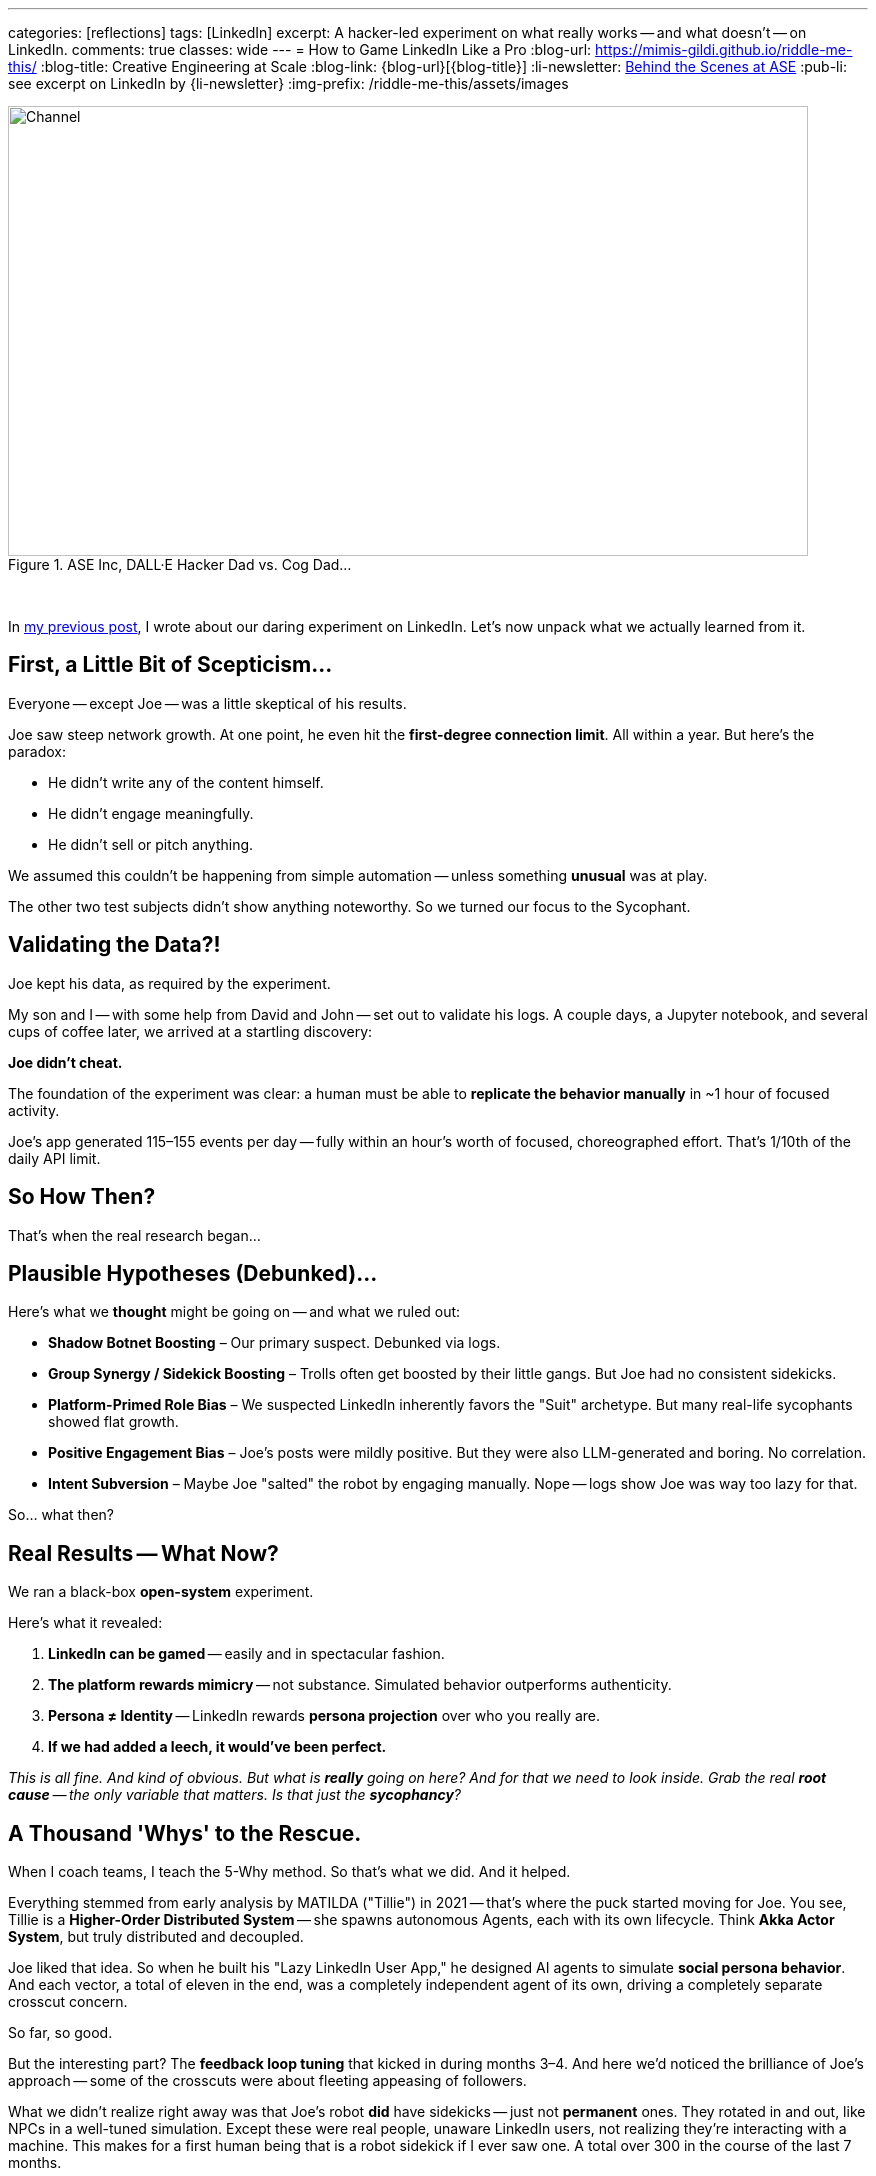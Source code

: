 ---
categories: [reflections]
tags: [LinkedIn]
excerpt: A hacker-led experiment on what really works -- and what doesn’t -- on LinkedIn.
comments: true
classes: wide
---
= How to Game LinkedIn Like a Pro
:blog-url: https://mimis-gildi.github.io/riddle-me-this/
:blog-title: Creative Engineering at Scale
:blog-link: {blog-url}[{blog-title}]
:li-newsletter: https://www.linkedin.com/newsletters/behind-the-scenes-at-ase-7074840676026208257[Behind the Scenes at ASE,window=_blank,opts=nofollow]
:pub-li: see excerpt on LinkedIn by {li-newsletter}
:img-prefix: /riddle-me-this/assets/images

.ASE Inc, DALL·E Hacker Dad vs. Cog Dad...
[#img-devs]
image::{img-prefix}/devs.png[Channel,800,450]

{nbsp}

In https://mimis-gildi.github.io/riddle-me-this/reflections/2025/06/24/what-li-good-for.html[my previous post], I wrote about our daring experiment on LinkedIn.
Let’s now unpack what we actually learned from it.

== First, a Little Bit of Scepticism...

Everyone -- except Joe -- was a little skeptical of his results.

Joe saw steep network growth.
At one point, he even hit the *first-degree connection limit*.
All within a year.
But here’s the paradox:

- He didn’t write any of the content himself.
- He didn’t engage meaningfully.
- He didn’t sell or pitch anything.

We assumed this couldn’t be happening from simple automation -- unless something *unusual* was at play.

The other two test subjects didn’t show anything noteworthy.
So we turned our focus to the Sycophant.

== Validating the Data?!

Joe kept his data, as required by the experiment.

My son and I -- with some help from David and John -- set out to validate his logs.
A couple days, a Jupyter notebook, and several cups of coffee later, we arrived at a startling discovery:

**Joe didn’t cheat.**

The foundation of the experiment was clear: a human must be able to *replicate the behavior manually* in ~1 hour of focused activity.

Joe’s app generated 115–155 events per day -- fully within an hour’s worth of focused, choreographed effort.
That’s 1/10th of the daily API limit.

== So How Then?

That’s when the real research began...

== Plausible Hypotheses (Debunked)...

Here’s what we *thought* might be going on -- and what we ruled out:

* **Shadow Botnet Boosting** – Our primary suspect.
Debunked via logs.
* **Group Synergy / Sidekick Boosting** – Trolls often get boosted by their little gangs.
But Joe had no consistent sidekicks.
* **Platform-Primed Role Bias** – We suspected LinkedIn inherently favors the "Suit" archetype.
But many real-life sycophants showed flat growth.
* **Positive Engagement Bias** – Joe’s posts were mildly positive.
But they were also LLM-generated and boring.
No correlation.
* **Intent Subversion** – Maybe Joe "salted" the robot by engaging manually.
Nope -- logs show Joe was way too lazy for that.

So... what then?

== Real Results -- What Now?

We ran a black-box *open-system* experiment.

Here’s what it revealed:

. **LinkedIn can be gamed** -- easily and in spectacular fashion.
. **The platform rewards mimicry** -- not substance.
Simulated behavior outperforms authenticity.
. **Persona ≠ Identity** -- LinkedIn rewards *persona projection* over who you really are.
. **If we had added a leech, it would’ve been perfect.**

__This is all fine. And kind of obvious.
But what is *really* going on here?
And for that we need to look inside.
Grab the real *root cause* -- the only variable that matters.
Is that just the *sycophancy*?
__


== A Thousand 'Whys' to the Rescue.

When I coach teams, I teach the 5-Why method. So that’s what we did. And it helped.

Everything stemmed from early analysis by MATILDA ("Tillie") in 2021 -- that's where the puck started moving for Joe.
You see, Tillie is a *Higher-Order Distributed System* -- she spawns autonomous Agents, each with its own lifecycle.
Think *Akka Actor System*, but truly distributed and decoupled.

Joe liked that idea.
So when he built his "Lazy LinkedIn User App," he designed AI agents to simulate *social persona behavior*.
And each vector, a total of eleven in the end, was a completely independent agent of its own,
driving a completely separate crosscut concern.

So far, so good.

But the interesting part?
The *feedback loop tuning* that kicked in during months 3–4.
And here we'd noticed the brilliance of Joe's approach -- some of the crosscuts were about fleeting appeasing of followers.

What we didn’t realize right away was that Joe’s robot *did* have sidekicks -- just not *permanent* ones.
They rotated in and out, like NPCs in a well-tuned simulation.
Except these were real people, unaware LinkedIn users, not realizing they're interacting with a machine.
This makes for a first human being that is a robot sidekick if I ever saw one.
A total over 300 in the course of the last 7 months.

This made me think of a Russian poser I knew at Deutsche Bank.
He called himself a "political shark" and spent all his time brown-nosing directors.
He had a sidekick and a knack for gossip -- and no actual contributions.
But he *rocketed* up the ranks.
Because Deutsche Bank had a thick, gooey middle-management layer -- and that’s exactly what the system was built to reward.

Turns out, **Joe built the same thing** -- only better.
Just like the Russian poser at DB found himself between two directors arguing and ended up playing both sides, so did Joe's robot.
On several repeated occasions over and over again, Joe's robot would end up passing small tokens between 2 arguing "executives" and drawing attention to itself, especially if a `troll` was also involved in the exchange.
This didn’t just simulate an ordinary "suit", i.e, sycophant.
This simulated a more complex behavior of a typical aggressive "middle manager" that is "looking for growth" and is willing to "go an extra mile for the company".
*ROFL!*

_We were stunned to realize how little intelligence was required to make this Middle Management Rock Star happen._

**A perfect, self-tuning Middle Manager.** -- And LinkedIn *absolutely loved it!*
Both from the human and the algorithmic perspective.
I hope that you are realizing that *_there is no blocking this behavior!_*
There is NOTHING LinkedIn can do to stop such a natural exploit.

== Final Takeaway - Yay!

So what’s the real way to game LinkedIn? How about, don't game LinkedIn -- game people on it: build a sleazy middle manager.
How did this work for Joe? Currently we estimate it this way:

* 60% Platform dynamics: algorithmic feedback loops, signal boosting, gamification.
* 40% Human psychology: social proof, sycophancy reward systems, fear of standing out.

*What was Joe's Middle Manager doing well?*

* Say the right things but not too strongly.
* Cheerlead publicly.
* Praise up and sideways.
* Never offend.
* Appear busy and aligned, but not too independent.
* Mirror success behaviors.
* Repeat parasitic phrases.

*The resulting value is this:*

. *Didn’t challenge norms.* (_like a hacker always would_)
. *Generated safe, bland positivity.* (_like a hacker never would_)
. *Engaged just enough, in #safe ways#.*

_Tracked what worked and *doubled down* — not on truth, not on authenticity, but on *perception*!_

*Why did LinkedIn love it?*

* Non-controversial PLUS emotionally positive.
* Is consistent and persistent in rhythm.
* Shows growth (likes, comments, connections).
* Triggers other people to engage (even briefly).
* Avoids disapproval (flagging, unfollowing).

_How lame, right? -- but that's the best LinkedIn can code up right now. Wait for more AI, perhaps._

*Why did People love it?*

_Whoa, and this depends on "which people?" The majority of people on LinkedIn, i.e, "LinkedIn People" are:_

. Reward-seeking, validation-hungry.
. Afraid of being wrong.
. Politically sensitive (in both meanings of "politics").
. Quick to align with what seems popular.

I have explicitly checked for this behavior posting about POTUS and factual YET controversial events.
*_The above four (4) traits are the ABSOLUTE for 96% of LinkedIn users._*

Joe’s bot surfed the human need for safety, consensus, and tribal validation.
It fit in. It looked successful.
And people -- being LinkedIn people -- reacted to the #*mask*#, not the man.
Sure, there was a real man behind the profile, but by now less that 0.01% of
the "friends" have actually met Joe.

And that's how one owns LinkedIn.

*Any thoughts?*

. What do you think about bots on LinkedIn?
. What is the difference? Can you tell?
. What does this mean for YOUR future on LinkedIn?
. What can LinkedIn do to stop this behavior?
. Are they already trying to stop it?
